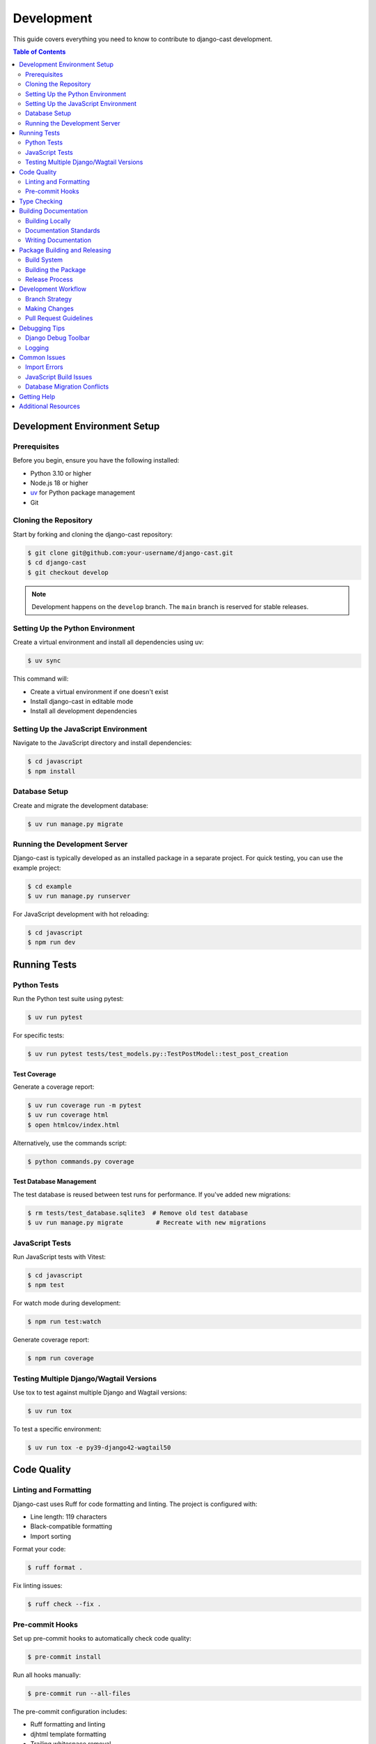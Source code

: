 ***********
Development
***********

This guide covers everything you need to know to contribute to django-cast development.

.. contents:: Table of Contents
   :local:
   :depth: 2

Development Environment Setup
=============================

Prerequisites
-------------

Before you begin, ensure you have the following installed:

- Python 3.10 or higher
- Node.js 18 or higher
- `uv <https://github.com/astral-sh/uv>`_ for Python package management
- Git

Cloning the Repository
----------------------

Start by forking and cloning the django-cast repository:

.. code-block:: bash

   $ git clone git@github.com:your-username/django-cast.git
   $ cd django-cast
   $ git checkout develop

.. note::

   Development happens on the ``develop`` branch. The ``main`` branch is reserved for stable releases.

Setting Up the Python Environment
---------------------------------

Create a virtual environment and install all dependencies using uv:

.. code-block:: bash

   $ uv sync

This command will:

- Create a virtual environment if one doesn't exist
- Install django-cast in editable mode
- Install all development dependencies

Setting Up the JavaScript Environment
-------------------------------------

Navigate to the JavaScript directory and install dependencies:

.. code-block:: bash

   $ cd javascript
   $ npm install

Database Setup
--------------

Create and migrate the development database:

.. code-block:: bash

   $ uv run manage.py migrate

Running the Development Server
------------------------------

Django-cast is typically developed as an installed package in a separate project. 
For quick testing, you can use the example project:

.. code-block:: bash

   $ cd example
   $ uv run manage.py runserver

For JavaScript development with hot reloading:

.. code-block:: bash

   $ cd javascript
   $ npm run dev

Running Tests
=============

Python Tests
------------

Run the Python test suite using pytest:

.. code-block:: bash

   $ uv run pytest

For specific tests:

.. code-block:: bash

   $ uv run pytest tests/test_models.py::TestPostModel::test_post_creation

Test Coverage
~~~~~~~~~~~~~

Generate a coverage report:

.. code-block:: bash

   $ uv run coverage run -m pytest
   $ uv run coverage html
   $ open htmlcov/index.html

Alternatively, use the commands script:

.. code-block:: bash

   $ python commands.py coverage

Test Database Management
~~~~~~~~~~~~~~~~~~~~~~~~

The test database is reused between test runs for performance. If you've added new migrations:

.. code-block:: bash

   $ rm tests/test_database.sqlite3  # Remove old test database
   $ uv run manage.py migrate         # Recreate with new migrations

JavaScript Tests
----------------

Run JavaScript tests with Vitest:

.. code-block:: bash

   $ cd javascript
   $ npm test

For watch mode during development:

.. code-block:: bash

   $ npm run test:watch

Generate coverage report:

.. code-block:: bash

   $ npm run coverage

Testing Multiple Django/Wagtail Versions
----------------------------------------

Use tox to test against multiple Django and Wagtail versions:

.. code-block:: bash

   $ uv run tox

To test a specific environment:

.. code-block:: bash

   $ uv run tox -e py39-django42-wagtail50

Code Quality
============

Linting and Formatting
----------------------

Django-cast uses Ruff for code formatting and linting. The project is configured with:

- Line length: 119 characters
- Black-compatible formatting
- Import sorting

Format your code:

.. code-block:: bash

   $ ruff format .

Fix linting issues:

.. code-block:: bash

   $ ruff check --fix .

Pre-commit Hooks
----------------

Set up pre-commit hooks to automatically check code quality:

.. code-block:: bash

   $ pre-commit install

Run all hooks manually:

.. code-block:: bash

   $ pre-commit run --all-files

The pre-commit configuration includes:

- Ruff formatting and linting
- djhtml template formatting
- Trailing whitespace removal
- End-of-file fixes
- YAML validation

Type Checking
=============

Run mypy for static type checking:

.. code-block:: bash

   $ uv run mypy

The project uses type hints throughout the codebase. When adding new code, please include appropriate type annotations.

Configuration for mypy is in ``pyproject.toml``. Key settings include:

- ``python_version = "3.10"``
- ``check_untyped_defs = true``
- ``ignore_missing_imports = true``

Building Documentation
======================

The documentation uses Sphinx with the Furo theme.

Building Locally
----------------

Build the documentation:

.. code-block:: bash

   $ uv run commands.py docs

Or manually:

.. code-block:: bash

   $ cd docs
   $ uv run make html

View the built documentation:

.. code-block:: bash

   $ open docs/_build/html/index.html

Documentation Standards
-----------------------

- Use reStructuredText format for documentation files
- Include code examples where appropriate
- Document all public APIs
- Keep documentation up-to-date with code changes

Writing Documentation
---------------------

When adding new features:

1. Update relevant .rst files in the ``docs/`` directory
2. Add docstrings to new Python functions/classes
3. Include usage examples
4. Update the changelog if applicable

Package Building and Releasing
==============================

Build System
------------

Django-cast uses the ``uv_build`` backend (not hatchling). Configuration is in ``pyproject.toml``:

- Build backend: ``uv_build``
- Source layout: ``src/cast/``
- Module configuration: ``module-root = "src"`` and ``module-name = "cast"``

Building the Package
--------------------

Build the package:

.. code-block:: bash

   $ uv build

This creates wheel and source distributions in the ``dist/`` directory.

Release Process
---------------

1. Update version in ``pyproject.toml``
2. Update CHANGELOG.rst
3. Create a pull request from ``develop`` to ``main``
4. After merging, tag the release:

   .. code-block:: bash

      $ git tag -a v0.x.x -m "Release version 0.x.x"
      $ git push origin v0.x.x

5. GitHub Actions will automatically build and publish to PyPI

Development Workflow
====================

Branch Strategy
---------------

- ``main``: Stable releases only
- ``develop``: Active development
- Feature branches: Branch from ``develop`` for new features
- Hotfix branches: Branch from ``main`` for critical fixes

Making Changes
--------------

1. Create a feature branch from ``develop``
2. Make your changes
3. Add tests for new functionality
4. Run tests and linting
5. Update documentation
6. Create a pull request to ``develop``

Pull Request Guidelines
-----------------------

- Include a clear description of changes
- Reference any related issues
- Ensure all tests pass
- Maintain or improve code coverage
- Update documentation as needed
- Follow the existing code style

Debugging Tips
==============

Django Debug Toolbar
--------------------

The example project includes Django Debug Toolbar for development:

.. code-block:: python

   # In example/settings.py
   if DEBUG:
       INSTALLED_APPS += ["debug_toolbar"]
       MIDDLEWARE += ["debug_toolbar.middleware.DebugToolbarMiddleware"]

Logging
-------

Enable detailed logging during development:

.. code-block:: python

   LOGGING = {
       'version': 1,
       'disable_existing_loggers': False,
       'handlers': {
           'console': {
               'class': 'logging.StreamHandler',
           },
       },
       'loggers': {
           'cast': {
               'handlers': ['console'],
               'level': 'DEBUG',
           },
       },
   }

Common Issues
=============

Import Errors
-------------

Since the project uses src layout (``src/cast/``), ensure:

- Package is installed in editable mode: ``uv pip install -e .``
- Imports use ``cast`` (not ``src.cast``)
- PYTHONPATH includes src directory when needed

JavaScript Build Issues
-----------------------

If you encounter JavaScript build problems:

.. code-block:: bash

   $ cd javascript
   $ rm -rf node_modules
   $ npm install
   $ npm run build

Database Migration Conflicts
----------------------------

When working with migrations:

1. Always create migrations on the latest ``develop`` branch
2. If conflicts occur, delete and recreate migrations
3. Squash migrations periodically to keep them manageable

Getting Help
============

- Open an issue on `GitHub <https://github.com/ephes/django-cast/issues>`_
- Check existing issues and pull requests
- Review the :doc:`contributing` guide
- Ask questions in discussions

Additional Resources
====================

- :doc:`/contributing` - Contribution guidelines
- `GitHub Repository <https://github.com/ephes/django-cast>`_
- `PyPI Package <https://pypi.org/project/django-cast/>`_
- `Example Project <https://github.com/ephes/django-cast/tree/main/example>`_